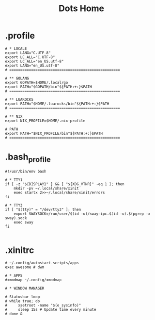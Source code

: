 #+TITLE: Dots Home

* .profile
#+begin_src shell
# * LOCALE
export LANG="C.UTF-8"
export LC_ALL="C.UTF-8"
export LC_ALL="en_US.utf-8"
export LANG="en_US.utf-8"
# ===================================================

# ** GOLANG
export GOPATH=$HOME/.local/go
export PATH="$GOPATH/bin"${PATH:+:}$PATH
# ===================================================

# ** LUAROCKS
export PATH="$HOME/.luarocks/bin"${PATH:+:}$PATH
# ===================================================

# ** NIX
export NIX_PROFILE=$HOME/.nix-profile

# PATH
export PATH="$NIX_PROFILE/bin"${PATH:+:}$PATH
# ===================================================
#+end_src
* .bash_profile
#+begin_src shell
#!/usr/bin/env bash

# * TTY1
if [ -z "${DISPLAY}" ] && [ "${XDG_VTNR}" -eq 1 ]; then
    mkdir -pv ~/.local/share/xinit
    exec startx 2>>~/.local/share/xinit/errors
fi

# * TTY3
if [ "$(tty)" = "/dev/tty3" ]; then
    export SWAYSOCK=/run/user/$(id -u)/sway-ipc.$(id -u).$(pgrep -x sway).sock
    exec sway
fi

#+end_src
* .xinitrc
#+begin_src shell
# ~/.config/autostart-scripts/apps
exec awesome # dwm

# * APPS
#xmodmap ~/.config/xmodmap

# * WINDOW MANAGER

# Statusbar loop
# while true; do
#     xsetroot -name "$(e_sysinfo)"
#     sleep 15s # Update time every minute
# done &
#+end_src
